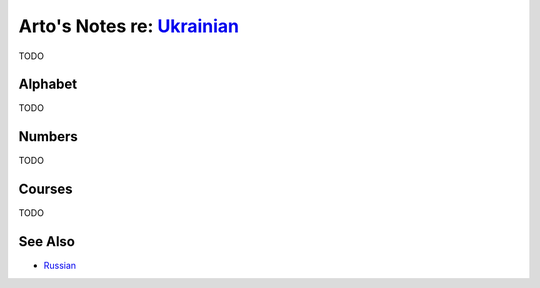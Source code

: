 *********************************************************************************
Arto's Notes re: `Ukrainian <https://en.wikipedia.org/wiki/Ukrainian_language>`__
*********************************************************************************

TODO

Alphabet
========

TODO

Numbers
=======

TODO

Courses
=======

TODO

See Also
========

* `Russian <russian>`__
